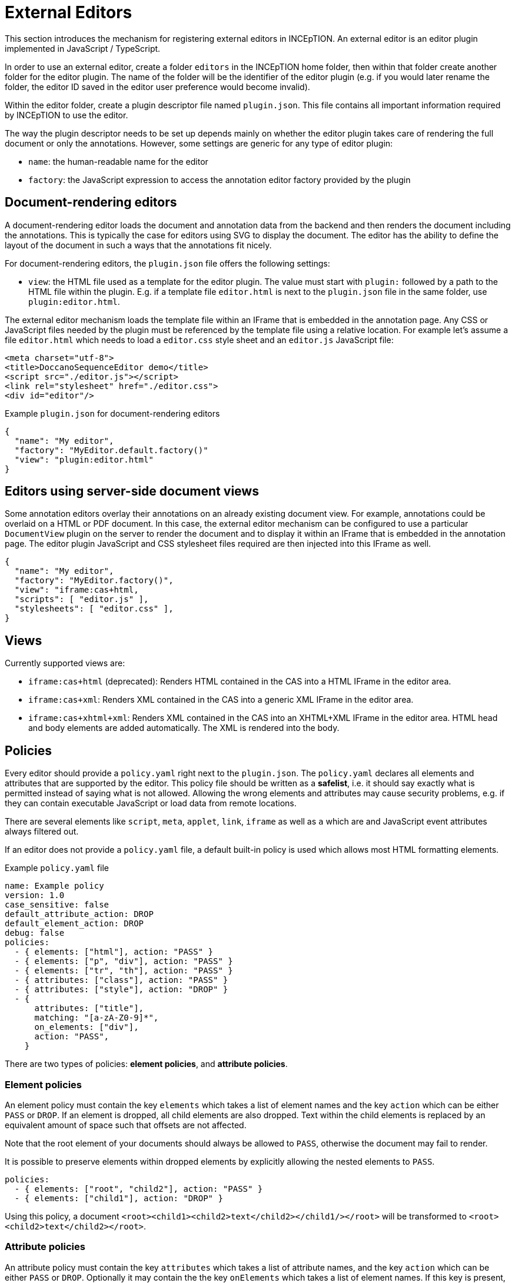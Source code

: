 // Licensed to the Technische Universität Darmstadt under one
// or more contributor license agreements.  See the NOTICE file
// distributed with this work for additional information
// regarding copyright ownership.  The Technische Universität Darmstadt 
// licenses this file to you under the Apache License, Version 2.0 (the
// "License"); you may not use this file except in compliance
// with the License.
//  
// http://www.apache.org/licenses/LICENSE-2.0
// 
// Unless required by applicable law or agreed to in writing, software
// distributed under the License is distributed on an "AS IS" BASIS,
// WITHOUT WARRANTIES OR CONDITIONS OF ANY KIND, either express or implied.
// See the License for the specific language governing permissions and
// limitations under the License.

[[sect_external_editors]]
= External Editors

This section introduces the mechanism for registering external editors in INCEpTION. An external
editor is an editor plugin implemented in JavaScript / TypeScript.

In order to use an external editor, create a folder `editors` in the INCEpTION home folder, then
within that folder create another folder for the editor plugin. The name of the folder will be the
identifier of the editor plugin (e.g. if you would later rename the folder, the editor ID saved
in the editor user preference would become invalid).

Within the editor folder, create a plugin descriptor file named `plugin.json`. This file contains all
important information required by INCEpTION to use the editor.

The way the plugin descriptor needs to be set up depends mainly on whether the editor plugin takes
care of rendering the full document or only the annotations. However, some settings are generic
for any type of editor plugin:

* `name`: the human-readable name for the editor
* `factory`: the JavaScript expression to access the annotation editor factory provided by the plugin

== Document-rendering editors

A document-rendering editor loads the document and annotation data from the backend and then renders
the document including the annotations. This is typically the case for editors using SVG to display
the document. The editor has the ability to define the layout of the document in such a ways that
the annotations fit nicely. 

For document-rendering editors, the `plugin.json` file offers the following settings:

* `view`: the HTML file used as a template for the editor plugin. The value must start with `plugin:`
  followed by a path to the HTML file within the plugin. E.g. if a template file `editor.html` is next
  to the `plugin.json` file in the same folder, use `plugin:editor.html`.

The external editor mechanism loads the template file within an IFrame that is embedded in the
annotation page. Any CSS or JavaScript files needed by the plugin must be referenced by the template
file using a relative location. For example let's assume a file `editor.html` which needs to load
a `editor.css` style sheet and an `editor.js` JavaScript file:

[source,html]
----
<meta charset="utf-8">
<title>DoccanoSequenceEditor demo</title>
<script src="./editor.js"></script>
<link rel="stylesheet" href="./editor.css">
<div id="editor"/>
----

.Example `plugin.json` for document-rendering editors
[source,json]
----
{
  "name": "My editor",
  "factory": "MyEditor.default.factory()"
  "view": "plugin:editor.html"
}
----

== Editors using server-side document views

Some annotation editors overlay their annotations on an already existing document view. For example,
annotations could be overlaid on a HTML or PDF document. In this case, the external editor mechanism
can be configured to use a particular `DocumentView` plugin on the server to render the document and
to display it within an IFrame that is embedded in the annotation page. The editor plugin JavaScript
and CSS stylesheet files required are then injected into this IFrame as well. 

[source,json]
----
{
  "name": "My editor",
  "factory": "MyEditor.factory()",
  "view": "iframe:cas+html,
  "scripts": [ "editor.js" ],
  "stylesheets": [ "editor.css" ],
}
----

== Views

Currently supported views are:

* `iframe:cas+html` (deprecated): Renders HTML contained in the CAS into a HTML IFrame in the editor area.
* `iframe:cas+xml`: Renders XML contained in the CAS into a generic XML IFrame in the editor area.
* `iframe:cas+xhtml+xml`: Renders XML contained in the CAS into an XHTML+XML IFrame in the editor area.
HTML head and body elements are added automatically. The XML is rendered into the body.

== Policies

Every editor should provide a `policy.yaml` right next to the `plugin.json`. The `policy.yaml` declares
all elements and attributes that are supported by the editor. This policy file should be written as
a **safelist**, i.e. it should say exactly what is permitted instead of saying what is not allowed.
Allowing the wrong elements and attributes may cause security problems, e.g. if they can contain
executable JavaScript or load data from remote locations.

There are several elements like `script`, `meta`, `applet`, `link`, `iframe` as well as `a` which are
and JavaScript event attributes always filtered out.

If an editor does not provide a `policy.yaml` file, a default built-in policy is used which allows
most HTML formatting elements.

.Example `policy.yaml` file
[source,yaml]
----
name: Example policy
version: 1.0
case_sensitive: false
default_attribute_action: DROP
default_element_action: DROP
debug: false
policies:
  - { elements: ["html"], action: "PASS" }
  - { elements: ["p", "div"], action: "PASS" }
  - { elements: ["tr", "th"], action: "PASS" }
  - { attributes: ["class"], action: "PASS" }
  - { attributes: ["style"], action: "DROP" }
  - {
      attributes: ["title"],
      matching: "[a-zA-Z0-9]*",
      on_elements: ["div"],
      action: "PASS",
    }
----

There are two types of policies: **element policies**, and **attribute policies**.

=== Element policies
An element policy must contain the key `elements` which takes a list of element names and the key
`action` which can be either `PASS` or `DROP`. If an element is dropped, all child elements are
also dropped. Text within the child elements is replaced by an equivalent amount of space such that
offsets are not affected.

Note that the root element of your documents should always be allowed to `PASS`, otherwise the
document may fail to render.

It is possible to preserve elements within dropped elements by explicitly allowing the nested
elements to `PASS`.

[source,yaml]
----
policies:
  - { elements: ["root", "child2"], action: "PASS" }
  - { elements: ["child1"], action: "DROP" }
----

Using this policy, a document `<root><child1><child2>text</child2></child1/></root>` will be transformed
to `<root><child2>text</child2></root>`.

=== Attribute policies
An attribute policy must contain the key `attributes` which takes a list of attribute names, 
and the key `action` which can be either `PASS` or `DROP`. Optionally it may contain the the key 
`onElements` which takes a list of element names. If this key is present, the policy only affects
the attributes on the given elements, otherwise the policy affects all elements globally. Also, the
key `matching` can be optionally included to affect only attributes whose value matches the regular
expression provided as the value to `matching`.

When declaring attribute policies, the order matters. E.g. you should declare more specific policies
(e.g. such having a `onElements` or `matching` key) before less specific or global policies.

=== Debugging
To debug the rules, you can set the key `debug` to `true` and reload your editor in the browser.
Restarting the whole application is not required. When inspecting the content of the editor IFrame
in the browser's developer tools, you will see that elements and attributes matched by a `DROP`
policy have been prefixed with `MASKED-` instead of being fully dropped. Do not forget to set
debug back to `false` or to remove the key for actual use.

== Editor implementation

Editors can be implemented in JavaScript or languages that can be compiled to JavaScript such as
TypeScript. To facilitate the implementation, INCEpTION provides a set of interface definitions for
TypeScript, in particular `AnnotationEditorFactory` and `AnnotationEditor`.

To make use of these, set up a `package.json` file next to the `plugin.json` file. In the `package.json`
file, add `@inception-project/inception-js-api` as a dependency. The example below also already includes
TypeScript and ESBuild as dependencies.

[source,json]
----
{
  "name": "My Editor",
  "version": "0.0.1",
  "scripts": {
    "build": "esbuild src/main.ts --target=es6 --bundle --sourcemap --global-name=MyEditor --outfile=editor.js"
  },
  "dependencies": {
    "@inception-project/inception-js-api": "*"
  },
  "devDependencies": {
    "esbuild": "^0.13.12",
    "typescript": "^4.4.2"
  }
}
----

NOTE: The `@inception-project/inception-js-api` module should eventually be available from the NPMJS. However, if you 
    have INCEpTION checked out locally, you may want to build your editor against the latest local version. To do this, 
    first build INCEpTION once e.g. using `mvn clean install` or within your IDE. Then go to the folder 
    `inception-application/inception/inception-js-api/src/main/ts` in your checkout and run `npm link`. After that, go to the
    folder containing your editor plugin and run `npm link "@inception-project/inception-js-api"` there. 
    
The minimal editor implementation consists of three JavaScript/TypeScript files:

* `main.ts`: the entry point into your editor module. It is referenced by the `build` script in the
  `package.json` file and provides access to your editor factory.
* `MyEditorFactory.ts`: a factory class implementing the `AnnotationEditorFactory` interface which facilitates
  access to your editor for the external editor mechanism. In particular, it provides means of
  instantiating and destroying an editor instance.
* `MyEditor.ts`: the actual editor class implementing the `AnnotationEditor` interface.

.Example `main.ts` file skeleton
[source,typescript]
----
import { MyEditorFactory } from './MyEditorFactory';

const INSTANCE = new MyEditorFactory();

export function factory(): MyEditorFactory {
  return INSTANCE;
}
----

.Example `MyEditorFactory.ts` file skeleton
[source,typescript]
----
import type { AnnotationEditorFactory, AnnotationEditorProperties, DiamClientFactory } from "@inception-project/inception-js-api"

const PROP_EDITOR = "__editor__";

export class MyEditorFactory implements AnnotationEditorFactory {
  public async getOrInitialize(element: HTMLElement, diam : DiamClientFactory, props: AnnotationEditorProperties): Promise<RecogitoEditor> {
    if (element[PROP_EDITOR] != null) {
      return element[PROP_EDITOR];
    }

    const ajax = diam.createAjaxClient(props.diamAjaxCallbackUrl);
    const bodyElement = document.getElementsByTagName("body")[0];
    element[PROP_EDITOR] = new MyEditor(bodyElement, ajax);
    return element[PROP_EDITOR];
  }

  public destroy(element: HTMLElement) {
    if (element[PROP_EDITOR] != null) {
      element[PROP_EDITOR].destroy();
    }
  }
}
----

.Example `MyEditor.ts` file skeleton
[source,typescript]
----
import type { AnnotationEditor, DiamAjax } from "@inception-project/inception-js-api";

const ANNOTATIONS_SERIALIZER = "Brat"; // The annotation format requested from the server

export class RecogitoEditor implements AnnotationEditor {
  private ajax: DiamAjax;

  public constructor(element: HTMLElement, ajax: DiamAjax) {
    this.ajax = ajax;

    // Add editor code here - usually the editor code would be in a set of additional classes which would be 
    // instantiated and configured here and be bound to the given HTML element. Also, you would typically
    // register event handlers here that call methods like `createAnnotation` and `selectAnnotation` below, e.g.
    // when marking some text or clicking on an existing annotation.

    this.loadAnnotations();
  }

  public loadAnnotations(): void {
    this.ajax.loadAnnotations(ANNOTATIONS_SERIALIZER)
      .then(data => {
        // Place code here that causes your editor to re-render itself using the data received from the server
      });
  }

  public destroy(): void {
    // Depending on your editor implementation, it may be necessary to clean up stuff, e.g. to prevent memory leaks. 
    // Do these cleanup actions here.
  }

  private createAnnotation(annotation): void {
    // This is an example event handler to be called by your editor. For example, it could pick up start and end offsets 
    // of the text to be annotated as well as the annotated text itself and send these to the server using the DIAM AJAX API
    // that was injected by the exsternal editor mechanism. The server will update its state and send a `loadAnnotations()`
    // call to the browser to trigger a re-rendering.
    this.ajax.createSpanAnnotation([[annotation.begin, annotation.end]], annotation.text);
  }

  private selectAnnotation(annotation): void {
    // This is an example event handler to be called by your editor. For example, it could pick up the annotation ID from
    // the selected annotation and send it to the server using the DIAM AJAX API that was injected by the external editor
    // mechanism. The server will update its state and send a `loadAnnotations()` call to the browser to trigger a re-rendering.
    this.ajax.selectAnnotation(annotation.id);
  }
}
----